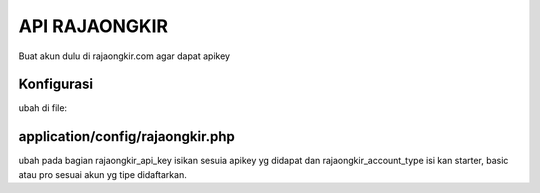 ###################
API RAJAONGKIR
###################

Buat akun dulu di rajaongkir.com agar dapat apikey

*******************
Konfigurasi
*******************

ubah di file:

**************************
application/config/rajaongkir.php
**************************

ubah pada bagian rajaongkir_api_key isikan sesuia apikey yg didapat dan rajaongkir_account_type isi kan starter, basic atau pro sesuai akun yg tipe didaftarkan.
